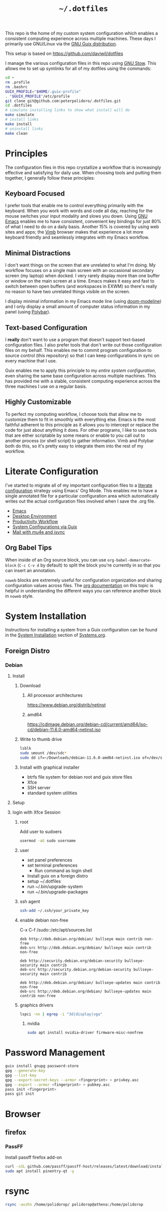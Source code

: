 #+TITLE: =~/.dotfiles=

This repo is the home of my custom system configuration which enables a
consistent computing experience across multiple machines. These days I primarily
use GNU/Linux via the [[https://guix.gnu.org][GNU Guix distribution]].

This setup is based on [[https://github.com/daviwil/dotfiles]]

I manage the various configuration files in this repo using [[https://www.gnu.org/software/stow/][GNU Stow]]. This
allows me to set up symlinks for all of my dotfiles using the commands:

#+BEGIN_SRC sh
cd ~
rm .profile
rm .bashrc
GUIX_PROFILE="$HOME/.guix-profile"
. "$GUIX_PROFILE"/etc/profile
git clone git@github.com:peterpolidoro/.dotfiles.git
cd .dotfiles
# simulate installing links to show what install will do
make simulate
# install links
make install
# uninstall links
make clean
#+END_SRC

* Principles

The configuration files in this repo crystallize a workflow that is increasingly
effective and satisfying for daily use. When choosing tools and putting them
together, I generally follow these principles:

** Keyboard Focused

I prefer tools that enable me to control everything primarily with the keyboard.
When you work with words and code all day, reaching for the mouse switches your
input modality and slows you down. Using [[https://www.gnu.org/software/emacs/][GNU Emacs]] enables me to have
consistent, convenient key bindings for just 80% of what I need to do on a daily
basis. Another 15% is covered by using web sites and apps; the [[https://fanglingsu.github.io/vimb/][Vimb]] browser
makes that experience a lot more keyboard friendly and seamlessly integrates
with my Emacs workflow.

** Minimal Distractions

I don't want things on the screen that are unrelated to what I'm doing. My
workflow focuses on a single main screen with an occasional secondary screen (my
laptop) when docked. I very rarely display more than one buffer or window on the
main screen at a time. Emacs makes it easy and fast to switch between open
buffers (and workspaces in EXWM) so there's really no reason to have two
unrelated things visible on the screen.

I display minimal information in my Emacs mode line (using [[https://github.com/seagle0128/doom-modeline][doom-modeline]]) and I
only display a small amount of computer status information in my panel (using
[[https://polybar.github.io/][Polybar]]).

** Text-based Configuration

I *really* don't want to use a program that doesn't support text-based
configuration files. I also prefer tools that don't write out those
configuration files on my behalf. This enables me to commit program
configuration to source control (this repository) so that I can keep
configurations in sync on every machine that I use.

Guix enables me to apply this principle to my /entire system configuration/,
even sharing the same base configuration across multiple machines. This has
provided me with a stable, consistent computing experience across the three
machines I use on a regular basis.

** Highly Customizable

To perfect my computing workflow, I choose tools that allow me to customize them
to fit in smoothly with everything else. Emacs is the most faithful adherent to
this principle as it allows you to intercept or replace the code for just about
anything it does. For other programs, I like to use tools that are either
scriptable by some means or enable to you call out to another process (or shell
script) to gather information. Vimb and Polybar both do this, so it's pretty
easy to integrate them into the rest of my workflow.

* Literate Configuration

I've started to migrate all of my important configuration files to a [[https://leanpub.com/lit-config/read][literate
configuration]] strategy using Emacs' Org Mode. This enables me to have a single
annotated file for a particular configuration area which automatically writes
out the actual configuration files involved when I save the .org file.

- [[file:Emacs.org][Emacs]]
- [[file:Desktop.org][Desktop Environment]]
- [[file:Workflow.org][Productivity Workflow]]
- [[file:Systems.org][System Configurations via Guix]]
- [[file:Mail.org][Mail with mu4e and isync]]

** Org Babel Tips

When inside of an Org source block, you can use =org-babel-demarcate-block=
(=C-c C-v d= by default) to split the block you're currently in so that you can
insert an annotation.

=noweb= blocks are extremely useful for configuration organization and sharing
configuration values across files. The [[https://orgmode.org/manual/Noweb-reference-syntax.html][org documentation]] on this topic is
helpful in understanding the different ways you can reference another block in
=noweb= style.

* System Installation

Instructions for installing a system from a Guix configuration can be found in
the [[file:Systems.org::*System Installation][System Installation]] section of [[file:Systems.org][Systems.org]].

** Foreign Distro

*** Debian

**** Install

***** Download

****** All processor architectures
[[https://www.debian.org/distrib/netinst]]

****** amd64

[[https://cdimage.debian.org/debian-cd/current/amd64/iso-cd/debian-11.6.0-amd64-netinst.iso]]

***** Write to thumb drive

#+BEGIN_SRC sh
lsblk
sudo umount /dev/sdc*
sudo dd if=~/Downloads/debian-11.6.0-amd64-netinst.iso of=/dev/sdc bs=1M status=progress
#+END_SRC

***** Install with graphical installer

- btrfs file system for debian root and guix store files
- Xfce
- SSH server
- standard system utilities


**** Setup

**** login with Xfce Session

***** root

Add user to sudoers

#+BEGIN_SRC sh
usermod -aG sudo username
#+END_SRC

***** user

- set panel preferences
- set terminal preferences
  - Run command as login shell
- Install guix on a foreign distro
- setup ~/.dotfiles
- run ~/.bin/upgrade-system
- run ~/.bin/upgrade-packages

***** ssh agent

#+BEGIN_SRC sh
ssh-add ~/.ssh/your_private_key
#+END_SRC

***** enable debian non-free

C-x C-f /sudo::/etc/apt/sources.list

#+BEGIN_SRC text
deb http://deb.debian.org/debian/ bullseye main contrib non-free
deb-src http://deb.debian.org/debian/ bullseye main contrib non-free

deb http://security.debian.org/debian-security bullseye-security main contrib
deb-src http://security.debian.org/debian-security bullseye-security main contrib

deb http://deb.debian.org/debian/ bullseye-updates main contrib non-free
deb-src http://deb.debian.org/debian/ bullseye-updates main contrib non-free
#+END_SRC

***** graphics drivers

#+BEGIN_SRC sh
lspci -nn | egrep -i "3d|display|vga"
#+END_SRC

****** nvidia

#+BEGIN_SRC sh
sudo apt install nvidia-driver firmware-misc-nonfree
#+END_SRC

* Password Management

#+BEGIN_SRC sh
guix install gnupg password-store
gpg --generate-key
gpg --list-key
gpg --export-secret-keys --armor <fingerprint> > privkey.asc
gpg --export --armor <fingerprint> > pubkey.asc
pass init <fingerprint>
pass git init
#+END_SRC

* Browser

** firefox

*** PassFF

Install passff firefox add-on

#+BEGIN_SRC sh
curl -sSL github.com/passff/passff-host/releases/latest/download/install_host_app.sh | bash -s -- firefox
sudo apt install pinentry-qt -y
#+END_SRC

* rsync

#+BEGIN_SRC sh
rsync -avzhn /home/polidorop/ polidorop@athena:/home/polidorop
#+END_SRC
